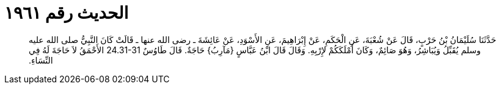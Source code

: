 
= الحديث رقم ١٩٦١

[quote.hadith]
حَدَّثَنَا سُلَيْمَانُ بْنُ حَرْبٍ، قَالَ عَنْ شُعْبَةَ، عَنِ الْحَكَمِ، عَنْ إِبْرَاهِيمَ، عَنِ الأَسْوَدِ، عَنْ عَائِشَةَ ـ رضى الله عنها ـ قَالَتْ كَانَ النَّبِيُّ صلى الله عليه وسلم يُقَبِّلُ وَيُبَاشِرُ، وَهُوَ صَائِمٌ، وَكَانَ أَمْلَكَكُمْ لإِرْبِهِ‏.‏ وَقَالَ قَالَ ابْنُ عَبَّاسٍ ‏{‏مَآرِبُ‏}‏ حَاجَةٌ‏.‏ قَالَ طَاوُسٌ ‏24.31-31‏ الأَحْمَقُ لاَ حَاجَةَ لَهُ فِي النِّسَاءِ‏.‏